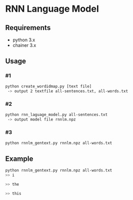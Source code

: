 # _*_ coding: utf-8 _*_
* RNN Language Model

** Requirements
 - python 3.x
 - chainer 3.x

** Usage
*** #1
#+BEGIN_SRC bash
python create_wordidmap.py [text file]
 -> output 2 textfile all-sentences.txt, all-words.txt
#+END_SRC

*** #2
#+BEGIN_SRC bash
python rnn_laguage_model.py all-sentences.txt
 -> output model file rnnlm.npz
#+END_SRC

*** #3
#+BEGIN_SRC bash
python rnnlm_gentext.py rnnlm.npz all-words.txt
#+END_SRC

** Example
#+BEGIN_SRC bash
python rnnlm_gentext.py rnnlm.npz all-words.txt
>> i

>> the

>> this
#+END_SRC
